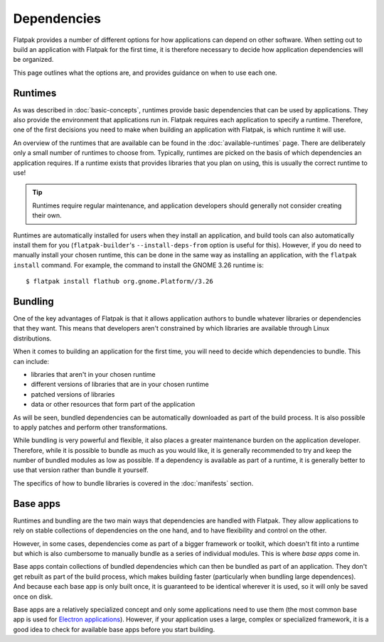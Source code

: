 Dependencies
============

Flatpak provides a number of different options for how applications can depend on other software. When setting out to build an application with Flatpak for the first time, it is therefore necessary to decide how application dependencies will be organized.

This page outlines what the options are, and provides guidance on when to use each one.

Runtimes
--------

As was described in :doc:`basic-concepts`, runtimes provide basic dependencies that can be used by applications. They also provide the environment that applications run in. Flatpak requires each application to specify a runtime. Therefore, one of the first decisions you need to make when building an application with Flatpak, is which runtime it will use.

An overview of the runtimes that are available can be found in the :doc:`available-runtimes` page. There are deliberately only a small number of runtimes to choose from. Typically, runtimes are picked on the basis of which dependencies an application requires. If a runtime exists that provides libraries that you plan on using, this is usually the correct runtime to use!

.. tip::

  Runtimes require regular maintenance, and application developers should generally not consider creating their own.

Runtimes are automatically installed for users when they install an application, and build tools can also automatically install them for you (``flatpak-builder``'s ``--install-deps-from`` option is useful for this). However, if you do need to manually install your chosen runtime, this can be done in the same way as installing an application, with the ``flatpak install`` command. For example, the command to install the GNOME 3.26 runtime is::

  $ flatpak install flathub org.gnome.Platform//3.26

Bundling
--------

One of the key advantages of Flatpak is that it allows application authors to bundle whatever libraries or dependencies that they want. This means that developers aren't constrained by which libraries are available through Linux distributions.

When it comes to building an application for the first time, you will need to decide which dependencies to bundle. This can include:

- libraries that aren't in your chosen runtime
- different versions of libraries that are in your chosen runtime
- patched versions of libraries
- data or other resources that form part of the application

As will be seen, bundled dependencies can be automatically downloaded as part of the build process. It is also possible to apply patches and perform other transformations.

While bundling is very powerful and flexible, it also places a greater maintenance burden on the application developer. Therefore, while it is possible to bundle as much as you would like, it is generally recommended to try and keep the number of bundled modules as low as possible. If a dependency is available as part of a runtime, it is generally better to use that version rather than bundle it yourself.

The specifics of how to bundle libraries is covered in the :doc:`manifests` section.

Base apps
---------

Runtimes and bundling are the two main ways that dependencies are handled with Flatpak. They allow applications to rely on stable collections of dependencies on the one hand, and to have flexibility and control on the other.

However, in some cases, dependencies come as part of a bigger framework or toolkit, which doesn't fit into a runtime but which is also cumbersome to manually bundle as a series of individual modules. This is where *base apps* come in.

Base apps contain collections of bundled dependencies which can then be bundled as part of an application. They don't get rebuilt as part of the build process, which makes building faster (particularly when bundling large dependences). And because each base app is only built once, it is guaranteed to be identical wherever it is used, so it will only be saved once on disk.

Base apps are a relatively specialized concept and only some applications need to use them (the most common base app is used for `Electron applications <https://github.com/flathub/io.atom.electron.BaseApp>`_). However, if your application uses a large, complex or specialized framework, it is a good idea to check for available base apps before you start building.
